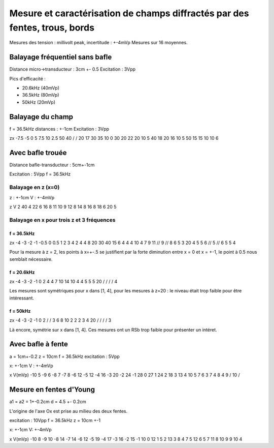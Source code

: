 ===========================================================================
Mesure et caractérisation de champs diffractés par des fentes, trous, bords
===========================================================================

Mesures des tension : millivolt peak, incertitude : +-4mVp
Mesures sur 16 moyennes.

Balayage fréquentiel sans bafle
===============================

Distance micro->transducteur : 3cm +- 0.5
Excitation : 3Vpp

Pics d'efficacité :

- 20.6kHz (40mVp)
- 36.5kHz (80mVp)
- 50kHz (20mVp)

Balayage du champ
=================

f = 36.5kHz
distances : +-1cm
Excitation : 3Vpp


z\x     -7.5    -5      0       5       7.5
10      2.5     50      40      /       /
20      17      30      35      10      0
30      20      22      20      10      5
40      18      20      16      10      5
50      15      15      10      10      6


Avec bafle trouée
=================

Distance bafle-transducteur : 5cm+-1cm

Excitation : 5Vpp
f = 36.5kHz

Balayage en z (x=0)
-------------------

z : +-1cm
V : +-4mVp

z   V
2   40
4   22
6   16
8   11
10  9
12  8
14  8
16  8
18  6
20  5

Balayage en x pour trois z et 3 fréquences
------------------------------------------

f = 36.5kHz
~~~~~~~~~~~

z\x     -4      -3      -2      -1      -0.5    0       0.5     1       2       3       4
2       4       4       8       20      30      40      15      6       4       4       4
10      4       7       9       11      //      9       //      8       6       5       3
20      4       5       5       6       //      5       //      6       5       5       4

Pour la mesure à z = 2, les points à x=+-.5 se justifient par la forte diminution entre x = 0 et x = +-1, le point à 0.5
nous semblait nécessaire.

f = 20.6kHz
~~~~~~~~~~~

z\x     -4      -3      -2      -1      0
2       4       4       7       10      14
10      4       4       5       5       5
20      /       /       /       /       4

Les mesures sont symétriques pour x dans [1, 4],  pour les mesures à z=20 : le niveau était trop faible pour être
intéressant.

f = 50kHz
~~~~~~~~~

z\x     -4      -3      -2      -1      0
2       /       /       3       6       8
10      2       2       2       3       4
20      /       /       /       /       3


Là encore, symétrie sur x dans [1, 4]. Ces mesures ont un RSb trop faible pour présenter un intéret.

Avec bafle à fente
==================

a = 1cm+-0.2
z = 10cm
f = 36.5kHz
excitation : 5Vpp

x: +-1cm
V : +-4mVp

x       V(mVp)
-10     5
-9      6
-8      7
-7      8
-6      12
-5      12
-4      16
-3      20
-2      24
-1      28
0       27
1       24
2       18
3       13
4       10
5       7
6       3
7       4
8       4
9       /
10      /

Mesure en fentes d'Young
========================

a1 = a2 = 1+-0.2cm
d = 4.5 +- 0.2cm

L'origine de l'axe Ox est prise au milieu des deux fentes.

excitation : 10Vpp
f = 36.5kHz
z = 10cm +-1

x: +-1cm
V: +-4mVp

x       V(mVp)
-10     8
-9      10
-8      14
-7      14
-6      12
-5      19
-4      17
-3      16
-2      15
-1      10
0       12
1       5
2       13
3       8
4       7
5       12
6       5
7       11
8       10
9       9
10      4

